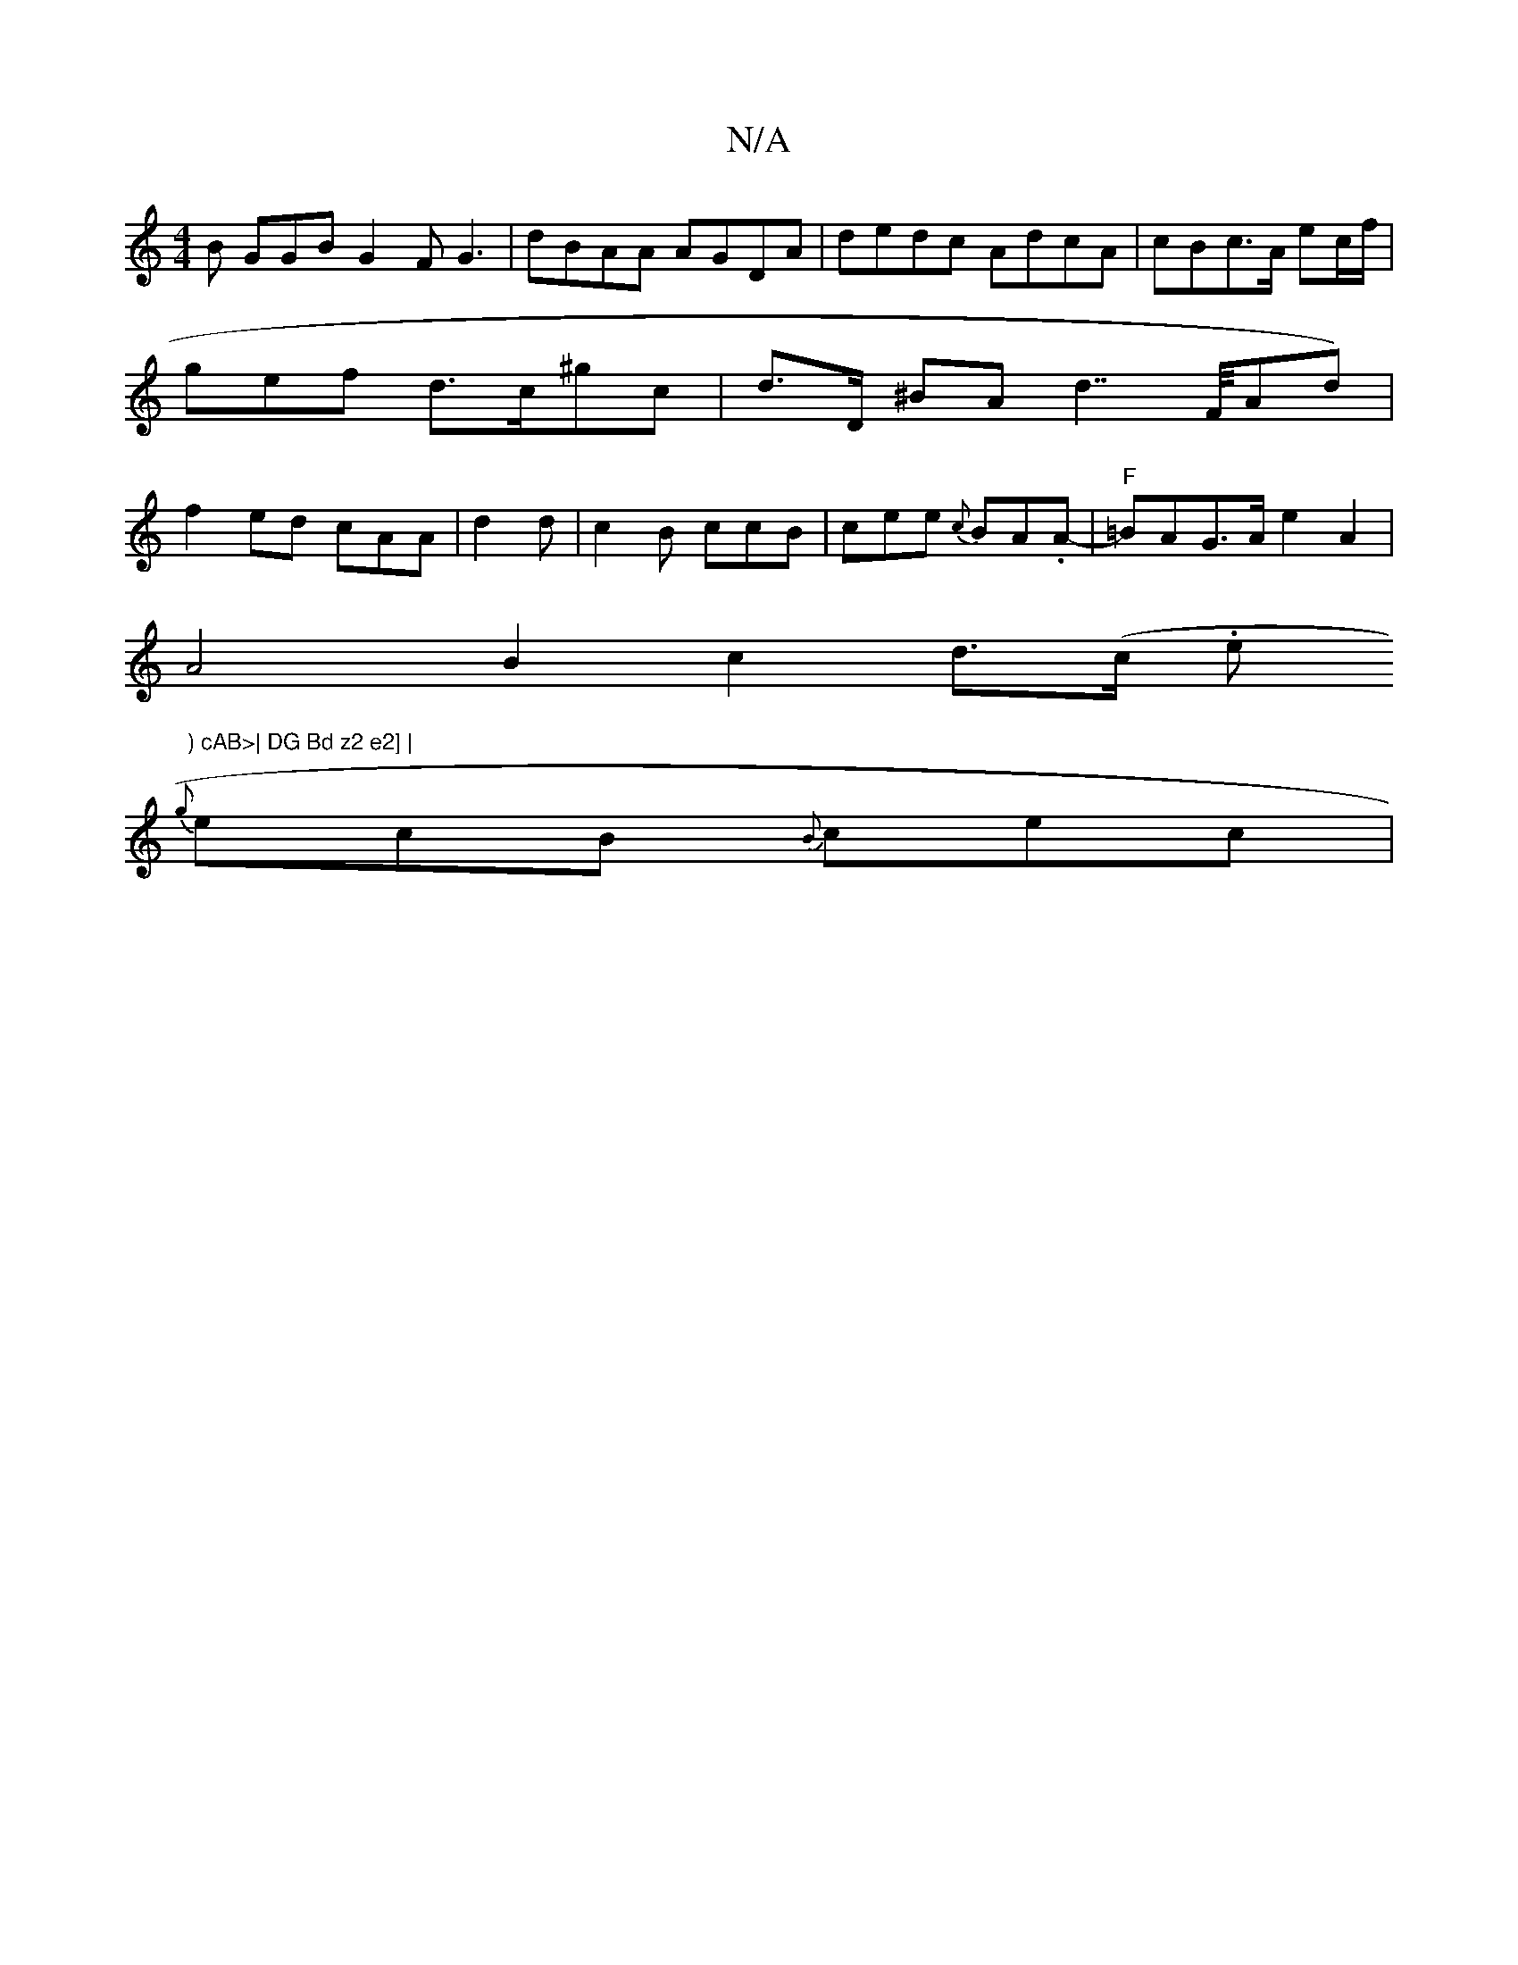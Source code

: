 X:1
T:N/A
M:4/4
R:N/A
K:Cmajor
3 B GGB G2F G3 | dBAA AGDA | dedc AdcA | cBc>A ec/f/2 | gef d>c^gc | d>D ^BA d2 >>FAd)|f2ed cAA| d2 d|c2B ccB | cee {c}BA.A- | "F"=BAG>A e2 A2 |
A4B2 c2 d>(c .e") cAB>| DG Bd z2 e2] |
{g}ecB {B}cec | 
